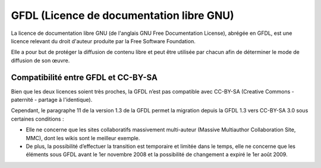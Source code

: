 ﻿

.. index::
   ! GFDL (Licence de documentation libre GNU)
   pair: Licence ; Documentation libre GNU
   
   
.. _gfdl:
   
=========================================
GFDL (Licence de documentation libre GNU)
=========================================


.. seealso:: 

   - https://secure.wikimedia.org/wikipedia/fr/wiki/GFDL

   
.. image:: gfdl.png

La licence de documentation libre GNU (de l'anglais GNU Free Documentation 
License), abrégée en GFDL, est une licence relevant du droit d'auteur produite 
par la Free Software Foundation. 

Elle a pour but de protéger la diffusion de contenu libre et peut être utilisée 
par chacun afin de déterminer le mode de diffusion de son œuvre.

Compatibilité entre GFDL et CC-BY-SA
====================================

Bien que les deux licences soient très proches, la GFDL n’est pas compatible 
avec CC-BY-SA (Creative Commons - paternité - partage à l'identique). 

Cependant, le paragraphe 11 de la version 1.3 de la GFDL permet la migration 
depuis la GFDL 1.3 vers CC-BY-SA 3.0 sous certaines conditions :

- Elle ne concerne que les sites collaboratifs massivement multi-auteur 
  (Massive Multiauthor Collaboration Site, MMC), dont les wikis sont le 
  meilleur exemple.
- De plus, la possibilité d’effectuer la transition est temporaire et limitée 
  dans le temps, elle ne concerne que les éléments sous GFDL avant le 
  1er novembre 2008 et la possibilité de changement a expiré le 1er août 2009.
